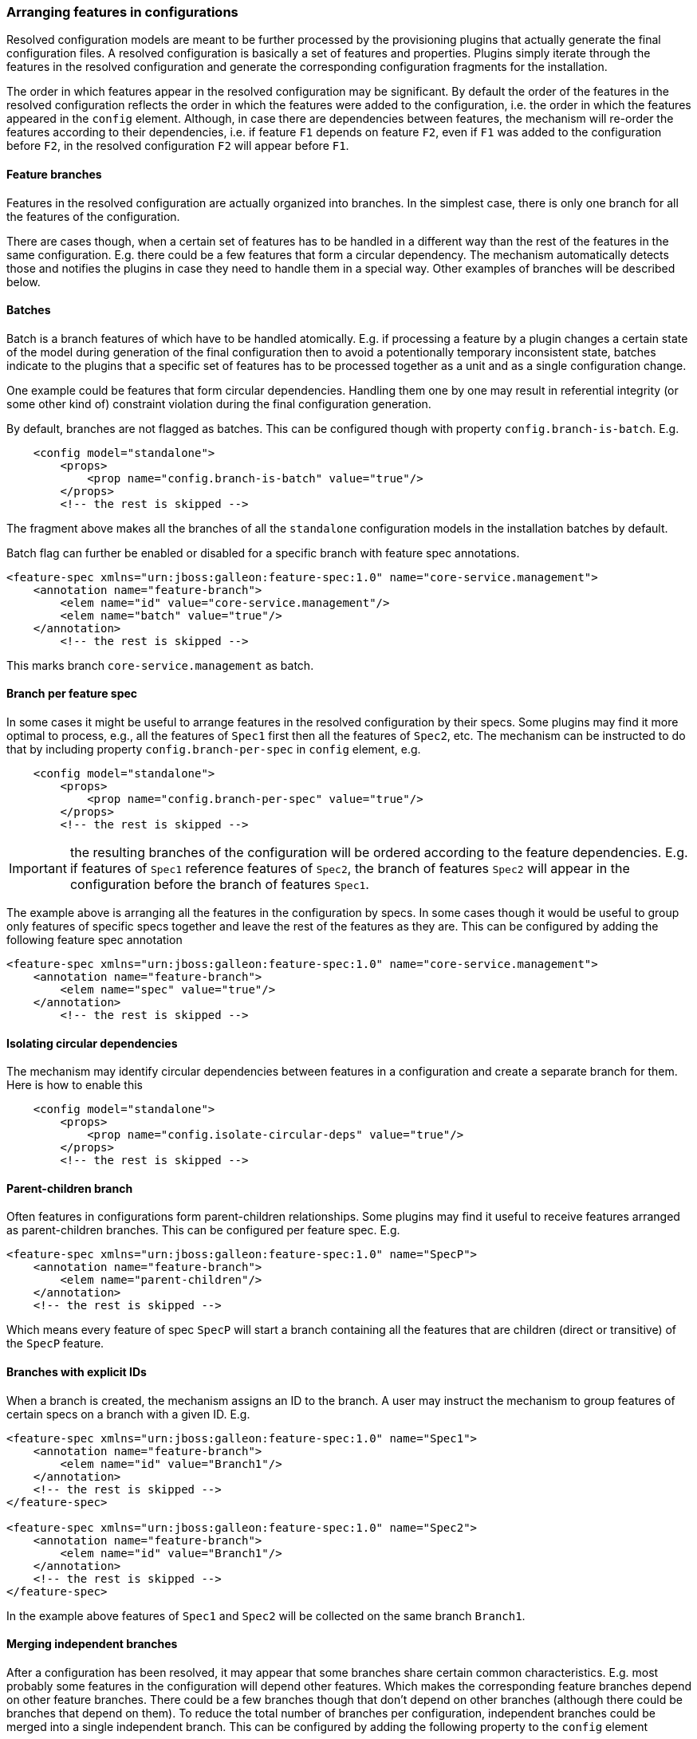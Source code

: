 ### Arranging features in configurations

Resolved configuration models are meant to be further processed by the provisioning plugins that actually generate the final configuration files. A resolved configuration is basically a set of features and properties. Plugins simply iterate through the features in the resolved configuration and generate the corresponding configuration fragments for the installation.

The order in which features appear in the resolved configuration may be significant. By default the order of the features in the resolved configuration reflects the order in which the features were added to the configuration, i.e. the order in which the features appeared in the `config` element. Although, in case there are dependencies between features, the mechanism will re-order the features according to their dependencies, i.e. if feature `F1` depends on feature `F2`, even if `F1` was added to the configuration before `F2`, in the resolved configuration `F2` will appear before `F1`.

#### Feature branches

Features in the resolved configuration are actually organized into branches. In the simplest case, there is only one branch for all the features of the configuration.

There are cases though, when a certain set of features has to be handled in a different way than the rest of the features in the same configuration. E.g. there could be a few features that form a circular dependency. The mechanism automatically detects those and notifies the plugins in case they need to handle them in a special way. Other examples of branches will be described below.

#### Batches

Batch is a branch features of which have to be handled atomically. E.g. if processing a feature by a plugin changes a certain state of the model during generation of the final configuration then to avoid a potentionally temporary inconsistent state, batches indicate to the plugins that a specific set of features has to be processed together as a unit and as a single configuration change.

One example could be features that form circular dependencies. Handling them one by one may result in referential integrity (or some other kind of) constraint violation during the final configuration generation.

By default, branches are not flagged as batches. This can be configured though with property `config.branch-is-batch`. E.g.

[source="xml"]
----
    <config model="standalone">
        <props>
            <prop name="config.branch-is-batch" value="true"/>
        </props>
        <!-- the rest is skipped -->
----

The fragment above makes all the branches of all the `standalone` configuration models in the installation batches by default.

Batch flag can further be enabled or disabled for a specific branch with feature spec annotations.

[source="xml"]
----
<feature-spec xmlns="urn:jboss:galleon:feature-spec:1.0" name="core-service.management">
    <annotation name="feature-branch">
        <elem name="id" value="core-service.management"/>
        <elem name="batch" value="true"/>
    </annotation>
        <!-- the rest is skipped -->
----

This marks branch `core-service.management` as batch.

#### Branch per feature spec

In some cases it might be useful to arrange features in the resolved configuration by their specs. Some plugins may find it more optimal to process, e.g., all the features of `Spec1` first then all the features of `Spec2`, etc. The mechanism can be instructed to do that by including property `config.branch-per-spec` in `config` element, e.g.

[source="xml"]
----
    <config model="standalone">
        <props>
            <prop name="config.branch-per-spec" value="true"/>
        </props>
        <!-- the rest is skipped -->
----

IMPORTANT: the resulting branches of the configuration will be ordered according to the feature dependencies. E.g. if features of `Spec1` reference features of `Spec2`, the branch of features `Spec2` will appear in the configuration before the branch of features `Spec1`.

The example above is arranging all the features in the configuration by specs. In some cases though it would be useful to group only features of specific specs together and leave the rest of the features as they are. This can be configured by adding the following feature spec annotation

[source="xml"]
----
<feature-spec xmlns="urn:jboss:galleon:feature-spec:1.0" name="core-service.management">
    <annotation name="feature-branch">
        <elem name="spec" value="true"/>
    </annotation>
        <!-- the rest is skipped -->
----

#### Isolating circular dependencies

The mechanism may identify circular dependencies between features in a configuration and create a separate branch for them. Here is how to enable this
[source="xml"]
----
    <config model="standalone">
        <props>
            <prop name="config.isolate-circular-deps" value="true"/>
        </props>
        <!-- the rest is skipped -->
----

#### Parent-children branch

Often features in configurations form parent-children relationships. Some plugins may find it useful to receive features arranged as parent-children branches. This can be configured per feature spec. E.g.

[source="xml"]
----
<feature-spec xmlns="urn:jboss:galleon:feature-spec:1.0" name="SpecP">
    <annotation name="feature-branch">
        <elem name="parent-children"/>
    </annotation>
    <!-- the rest is skipped -->
----

Which means every feature of spec `SpecP` will start a branch containing all the features that are children (direct or transitive) of the `SpecP` feature.

#### Branches with explicit IDs

When a branch is created, the mechanism assigns an ID to the branch. A user may instruct the mechanism to group features of certain specs on a branch with a given ID. E.g.

[source="xml"]
----
<feature-spec xmlns="urn:jboss:galleon:feature-spec:1.0" name="Spec1">
    <annotation name="feature-branch">
        <elem name="id" value="Branch1"/>
    </annotation>
    <!-- the rest is skipped -->
</feature-spec>

<feature-spec xmlns="urn:jboss:galleon:feature-spec:1.0" name="Spec2">
    <annotation name="feature-branch">
        <elem name="id" value="Branch1"/>
    </annotation>
    <!-- the rest is skipped -->
</feature-spec>
----

In the example above features of `Spec1` and `Spec2` will be collected on the same branch `Branch1`.

#### Merging independent branches

After a configuration has been resolved, it may appear that some branches share certain common characteristics. E.g. most probably some features in the configuration will depend other features. Which makes the corresponding feature branches depend on other feature branches. There could be a few branches though that don't depend on other branches (although there could be branches that depend on them). To reduce the total number of branches per configuration, independent branches could be merged into a single independent branch. This can be configured by adding the following property to the `config` element

[source="xml"]
----
    <config model="standalone">
        <props>
            <prop name="config.merge-independent-branches" value="true"/>
        </props>
        <!-- the rest is skipped -->
----

#### Merging branches with the same dependencies

While the previous option merges only the independent branches, this one identifies branches with the same dependencies on other branches and merges them into a single branch. It can be enabled by adding the following property

[source="xml"]
----
    <config model="standalone">
        <props>
            <prop name="config.config.merge-same-deps-branches" value="true"/>
        </props>
        <!-- the rest is skipped -->
----

